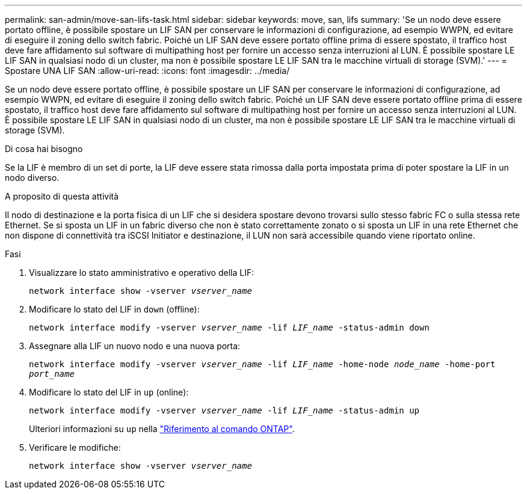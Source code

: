 ---
permalink: san-admin/move-san-lifs-task.html 
sidebar: sidebar 
keywords: move, san, lifs 
summary: 'Se un nodo deve essere portato offline, è possibile spostare un LIF SAN per conservare le informazioni di configurazione, ad esempio WWPN, ed evitare di eseguire il zoning dello switch fabric. Poiché un LIF SAN deve essere portato offline prima di essere spostato, il traffico host deve fare affidamento sul software di multipathing host per fornire un accesso senza interruzioni al LUN. È possibile spostare LE LIF SAN in qualsiasi nodo di un cluster, ma non è possibile spostare LE LIF SAN tra le macchine virtuali di storage (SVM).' 
---
= Spostare UNA LIF SAN
:allow-uri-read: 
:icons: font
:imagesdir: ../media/


[role="lead"]
Se un nodo deve essere portato offline, è possibile spostare un LIF SAN per conservare le informazioni di configurazione, ad esempio WWPN, ed evitare di eseguire il zoning dello switch fabric. Poiché un LIF SAN deve essere portato offline prima di essere spostato, il traffico host deve fare affidamento sul software di multipathing host per fornire un accesso senza interruzioni al LUN. È possibile spostare LE LIF SAN in qualsiasi nodo di un cluster, ma non è possibile spostare LE LIF SAN tra le macchine virtuali di storage (SVM).

.Di cosa hai bisogno
Se la LIF è membro di un set di porte, la LIF deve essere stata rimossa dalla porta impostata prima di poter spostare la LIF in un nodo diverso.

.A proposito di questa attività
Il nodo di destinazione e la porta fisica di un LIF che si desidera spostare devono trovarsi sullo stesso fabric FC o sulla stessa rete Ethernet. Se si sposta un LIF in un fabric diverso che non è stato correttamente zonato o si sposta un LIF in una rete Ethernet che non dispone di connettività tra iSCSI Initiator e destinazione, il LUN non sarà accessibile quando viene riportato online.

.Fasi
. Visualizzare lo stato amministrativo e operativo della LIF:
+
`network interface show -vserver _vserver_name_`

. Modificare lo stato del LIF in `down` (offline):
+
`network interface modify -vserver _vserver_name_ -lif _LIF_name_ -status-admin down`

. Assegnare alla LIF un nuovo nodo e una nuova porta:
+
`network interface modify -vserver _vserver_name_ -lif _LIF_name_ -home-node _node_name_ -home-port _port_name_`

. Modificare lo stato del LIF in `up` (online):
+
`network interface modify -vserver _vserver_name_ -lif _LIF_name_ -status-admin up`

+
Ulteriori informazioni su `up` nella link:https://docs.netapp.com/us-en/ontap-cli/up.html["Riferimento al comando ONTAP"^].

. Verificare le modifiche:
+
`network interface show -vserver _vserver_name_`



